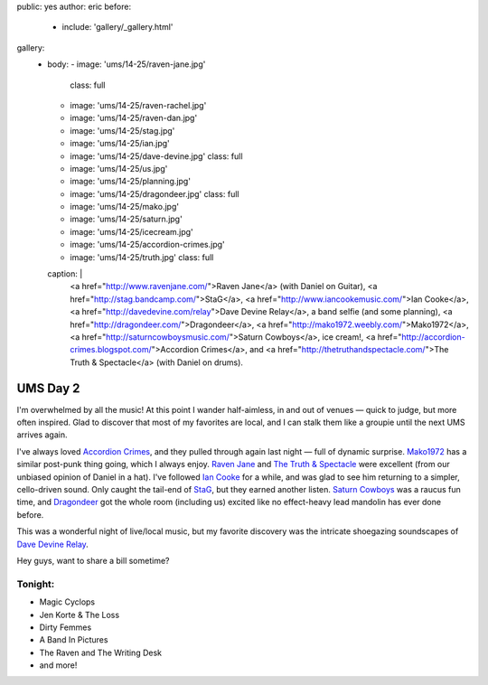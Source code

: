public: yes
author: eric
before:
  - include: 'gallery/_gallery.html'
gallery:
  - body:
    - image: 'ums/14-25/raven-jane.jpg'
      class: full
    - image: 'ums/14-25/raven-rachel.jpg'
    - image: 'ums/14-25/raven-dan.jpg'
    - image: 'ums/14-25/stag.jpg'
    - image: 'ums/14-25/ian.jpg'
    - image: 'ums/14-25/dave-devine.jpg'
      class: full
    - image: 'ums/14-25/us.jpg'
    - image: 'ums/14-25/planning.jpg'
    - image: 'ums/14-25/dragondeer.jpg'
      class: full
    - image: 'ums/14-25/mako.jpg'
    - image: 'ums/14-25/saturn.jpg'
    - image: 'ums/14-25/icecream.jpg'
    - image: 'ums/14-25/accordion-crimes.jpg'
    - image: 'ums/14-25/truth.jpg'
      class: full
    caption: |
      <a href="http://www.ravenjane.com/">Raven Jane</a>
      (with Daniel on Guitar),
      <a href="http://stag.bandcamp.com/">StaG</a>,
      <a href="http://www.iancookemusic.com/">Ian Cooke</a>,
      <a href="http://davedevine.com/relay">Dave Devine Relay</a>,
      a band selfie (and some planning),
      <a href="http://dragondeer.com/">Dragondeer</a>,
      <a href="http://mako1972.weebly.com/">Mako1972</a>,
      <a href="http://saturncowboysmusic.com/">Saturn Cowboys</a>,
      ice cream!,
      <a href="http://accordion-crimes.blogspot.com/">Accordion Crimes</a>,
      and <a href="http://thetruthandspectacle.com/">The Truth & Spectacle</a>
      (with Daniel on drums).


UMS Day 2
=========

I'm overwhelmed by all the music!
At this point I wander half-aimless,
in and out of venues —
quick to judge,
but more often inspired.
Glad to discover that most of my favorites are local,
and I can stalk them like a groupie
until the next UMS arrives again.

I've always loved `Accordion Crimes`_,
and they pulled through again last night —
full of dynamic surprise.
`Mako1972`_ has a similar post-punk thing going,
which I always enjoy.
`Raven Jane`_ and `The Truth & Spectacle`_ were excellent
(from our unbiased opinion of Daniel in a hat).
I've followed `Ian Cooke`_ for a while,
and was glad to see him returning to a simpler,
cello-driven sound.
Only caught the tail-end of `StaG`_,
but they earned another listen.
`Saturn Cowboys`_ was a raucus fun time,
and `Dragondeer`_ got the whole room (including us) excited
like no effect-heavy lead mandolin has ever done before.

This was a wonderful night of live/local music,
but my favorite discovery was the intricate shoegazing
soundscapes of `Dave Devine Relay`_.

Hey guys, want to share a bill sometime?

.. _Raven Jane: http://www.ravenjane.com/
.. _The Truth & Spectacle: http://thetruthandspectacle.com/
.. _Accordion Crimes: http://accordion-crimes.blogspot.com/
.. _Ian Cooke: http://www.iancookemusic.com/
.. _StaG: http://stag.bandcamp.com/
.. _Saturn Cowboys: http://saturncowboysmusic.com/
.. _Mako1972: http://mako1972.weebly.com/
.. _Dragondeer: http://dragondeer.com/
.. _Dave Devine Relay: http://davedevine.com/relay


Tonight:
--------

- Magic Cyclops
- Jen Korte & The Loss
- Dirty Femmes
- A Band In Pictures
- The Raven and The Writing Desk
- and more!
